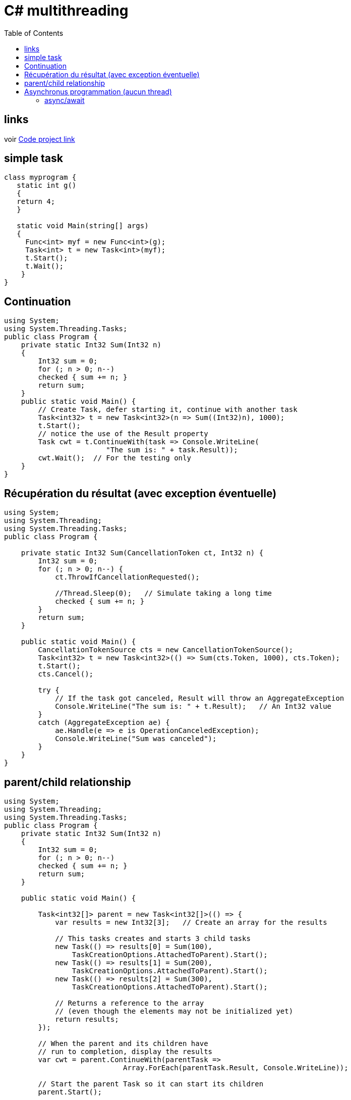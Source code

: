 = C# multithreading
:toc: macro

toc::[]

== links
voir http://www.codeproject.com/Articles/189374/The-Basics-of-Task-Parallelism-via-C[Code project link]

== simple task

[source,c#]
----
class myprogram {
   static int g() 
   {
   return 4;
   }
   
   static void Main(string[] args)
   {
     Func<int> myf = new Func<int>(g);
     Task<int> t = new Task<int>(myf);
     t.Start();
     t.Wait();
    }
}
----

== Continuation

[source,c#]
----
using System;
using System.Threading.Tasks;
public class Program {
    private static Int32 Sum(Int32 n)
    {
        Int32 sum = 0;
        for (; n > 0; n--)
        checked { sum += n; } 
        return sum;
    }
    public static void Main() {
        // Create Task, defer starting it, continue with another task
        Task<int32> t = new Task<int32>(n => Sum((Int32)n), 1000);
        t.Start();
        // notice the use of the Result property
        Task cwt = t.ContinueWith(task => Console.WriteLine(
                        "The sum is: " + task.Result));
        cwt.Wait();  // For the testing only
    }
}
----

== Récupération du résultat (avec exception éventuelle)

[source,c#]
----
using System;
using System.Threading;
using System.Threading.Tasks;
public class Program {

    private static Int32 Sum(CancellationToken ct, Int32 n) {
        Int32 sum = 0;
        for (; n > 0; n--) {
            ct.ThrowIfCancellationRequested();

            //Thread.Sleep(0);   // Simulate taking a long time
            checked { sum += n; }
        }
        return sum;
    }

    public static void Main() {
        CancellationTokenSource cts = new CancellationTokenSource();
        Task<int32> t = new Task<int32>(() => Sum(cts.Token, 1000), cts.Token);
        t.Start();
        cts.Cancel();

        try {
            // If the task got canceled, Result will throw an AggregateException
            Console.WriteLine("The sum is: " + t.Result);   // An Int32 value
        }
        catch (AggregateException ae) {
            ae.Handle(e => e is OperationCanceledException);
            Console.WriteLine("Sum was canceled");
        }
    }
}
----

== parent/child relationship

[source,c#]
----
using System;
using System.Threading;
using System.Threading.Tasks;
public class Program {
    private static Int32 Sum(Int32 n)
    {
        Int32 sum = 0;
        for (; n > 0; n--)
        checked { sum += n; } 
        return sum;
    }

    public static void Main() {

        Task<int32[]> parent = new Task<int32[]>(() => {
            var results = new Int32[3];   // Create an array for the results

            // This tasks creates and starts 3 child tasks
            new Task(() => results[0] = Sum(100), 
                TaskCreationOptions.AttachedToParent).Start();
            new Task(() => results[1] = Sum(200), 
                TaskCreationOptions.AttachedToParent).Start();
            new Task(() => results[2] = Sum(300), 
                TaskCreationOptions.AttachedToParent).Start();

            // Returns a reference to the array
            // (even though the elements may not be initialized yet)
            return results;
        });

        // When the parent and its children have
        // run to completion, display the results
        var cwt = parent.ContinueWith(parentTask => 
                            Array.ForEach(parentTask.Result, Console.WriteLine));

        // Start the parent Task so it can start its children
        parent.Start();

        cwt.Wait(); // For testing purposes
    }
----



== Asynchronus programmation (aucun thread)

=== async/await

[source,c#]
----
async Task<int> AccessTheWebAsync()
{ 
    // You need to add a reference to System.Net.Http to declare client.
    HttpClient client = new HttpClient();

    // GetStringAsync returns a Task<string>. That means that when you await the
    // task you'll get a string (urlContents).
    Task<string> getStringTask = client.GetStringAsync("http://msdn.microsoft.com");

    // You can do work here that doesn't rely on the string from GetStringAsync.
    DoIndependentWork();

    // The await operator suspends AccessTheWebAsync.
    //  - AccessTheWebAsync can't continue until getStringTask is complete.
    //  - Meanwhile, control returns to the caller of AccessTheWebAsync.
    //  - Control resumes here when getStringTask is complete. 
    //  - The await operator then retrieves the string result from getStringTask.
    string urlContents = await getStringTask;

    // The return statement specifies an integer result.
    // Any methods that are awaiting AccessTheWebAsync retrieve the length value.
    return urlContents.Length;
}
----